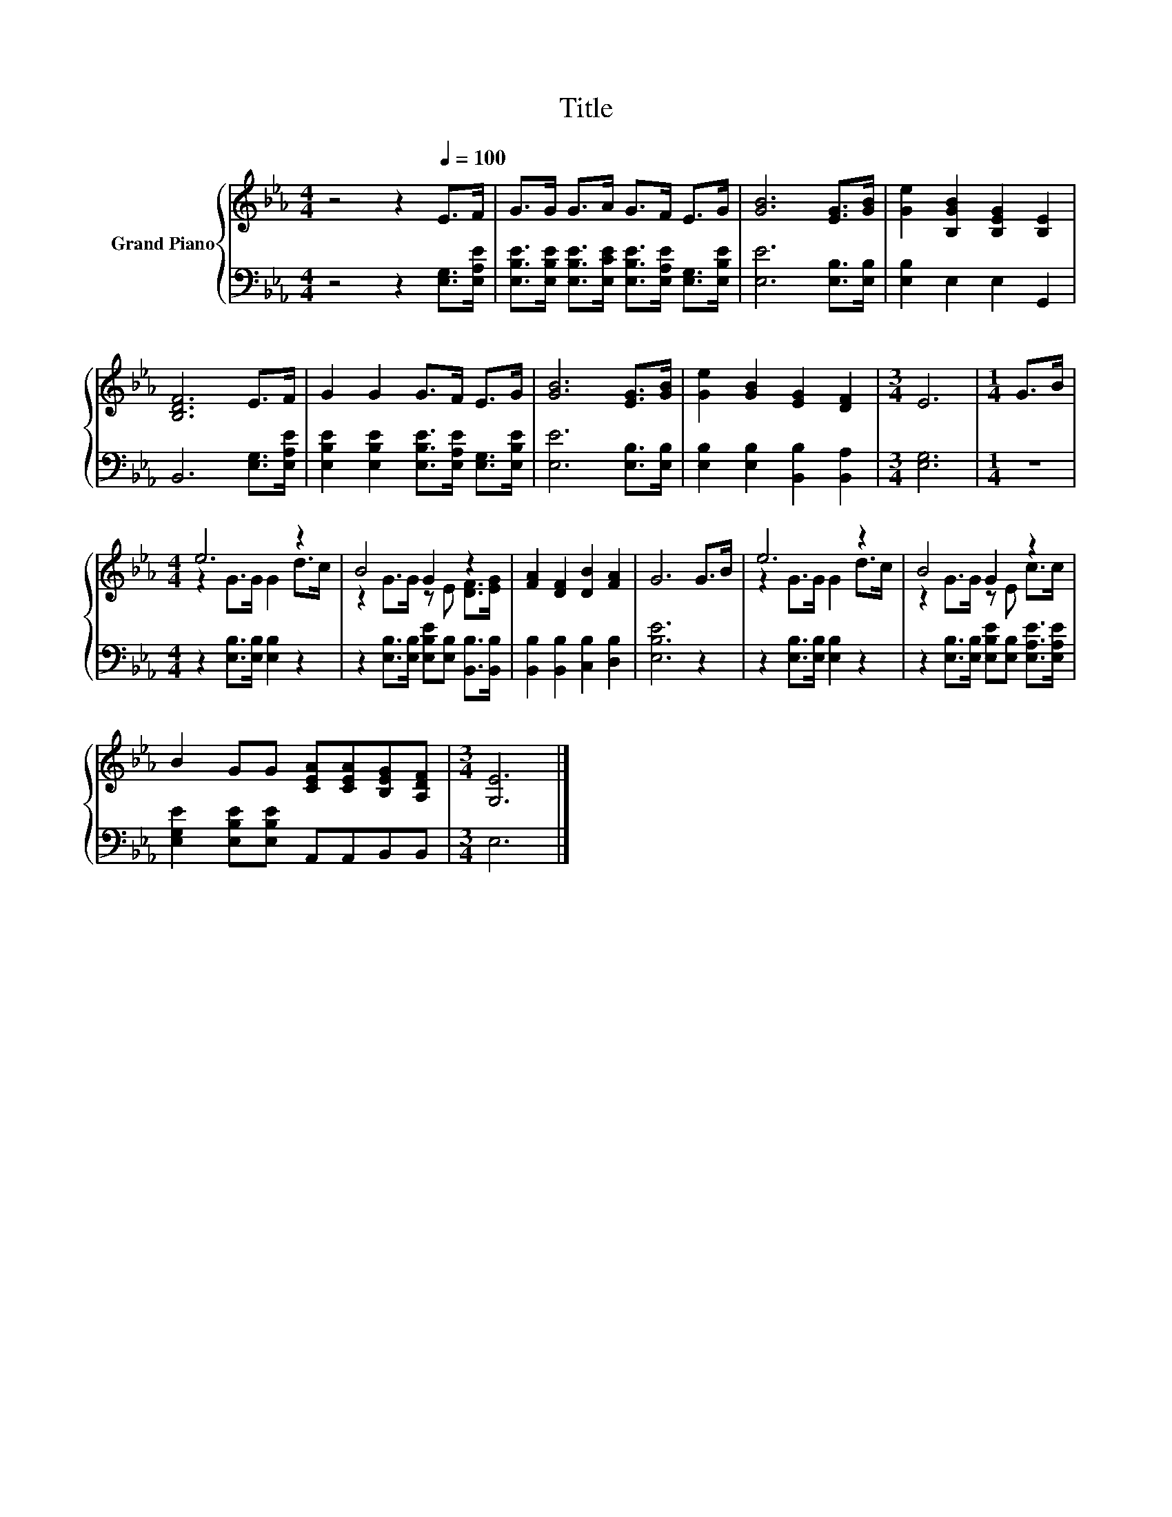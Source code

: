 X:1
T:Title
%%score { ( 1 3 ) | 2 }
L:1/8
M:4/4
K:Eb
V:1 treble nm="Grand Piano"
V:3 treble 
V:2 bass 
V:1
 z4 z2[Q:1/4=100] E>F | G>G G>A G>F E>G | [GB]6 [EG]>[GB] | [Ge]2 [B,GB]2 [B,EG]2 [B,E]2 | %4
 [B,DF]6 E>F | G2 G2 G>F E>G | [GB]6 [EG]>[GB] | [Ge]2 [GB]2 [EG]2 [DF]2 |[M:3/4] E6 |[M:1/4] G>B | %10
[M:4/4] e6 z2 | B4 G2 z2 | [FA]2 [DF]2 [DB]2 [FA]2 | G6 G>B | e6 z2 | B4 G2 z2 | %16
 B2 GG [CEA][CEA][B,EG][A,DF] |[M:3/4] [G,E]6 |] %18
V:2
 z4 z2 [E,G,]>[E,A,E] | [E,B,E]>[E,B,E] [E,B,E]>[E,CE] [E,B,E]>[E,A,E] [E,G,]>[E,B,E] | %2
 [E,E]6 [E,B,]>[E,B,] | [E,B,]2 E,2 E,2 G,,2 | B,,6 [E,G,]>[E,A,E] | %5
 [E,B,E]2 [E,B,E]2 [E,B,E]>[E,A,E] [E,G,]>[E,B,E] | [E,E]6 [E,B,]>[E,B,] | %7
 [E,B,]2 [E,B,]2 [B,,B,]2 [B,,A,]2 |[M:3/4] [E,G,]6 |[M:1/4] z2 | %10
[M:4/4] z2 [E,B,]>[E,B,] [E,B,]2 z2 | z2 [E,B,]>[E,B,] [E,B,E][E,B,] [B,,B,]>[B,,B,] | %12
 [B,,B,]2 [B,,B,]2 [C,B,]2 [D,B,]2 | [E,B,E]6 z2 | z2 [E,B,]>[E,B,] [E,B,]2 z2 | %15
 z2 [E,B,]>[E,B,] [E,B,E][E,B,] [E,A,E]>[E,A,E] | [E,G,E]2 [E,B,E][E,B,E] A,,A,,B,,B,, | %17
[M:3/4] E,6 |] %18
V:3
 x8 | x8 | x8 | x8 | x8 | x8 | x8 | x8 |[M:3/4] x6 |[M:1/4] x2 |[M:4/4] z2 G>G G2 d>c | %11
 z2 G>G z E [DF]>[EG] | x8 | x8 | z2 G>G G2 d>c | z2 G>G z E c>c | x8 |[M:3/4] x6 |] %18

